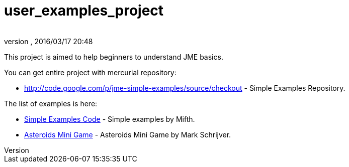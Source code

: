 = user_examples_project
:author: 
:revnumber: 
:revdate: 2016/03/17 20:48
:relfileprefix: ../
:imagesdir: ..
ifdef::env-github,env-browser[:outfilesuffix: .adoc]


This project is aimed to help beginners to understand JME basics.

You can get entire project with mercurial repository:

*  link:http://code.google.com/p/jme-simple-examples/source/checkout[http://code.google.com/p/jme-simple-examples/source/checkout] - Simple Examples Repository.

The list of examples is here:

*  link:http://code.google.com/p/jme-simple-examples/source/browse/#hg%2FJMESimpleExamples%2Fsrc%2FBasics%253Fstate%253Dclosed[Simple Examples Code] - Simple examples by Mifth.
*  link:http://code.google.com/p/jme-simple-examples/source/browse/#hg%2FJMESimpleExamples%2Fsrc%2FAsteroidsMiniGame[Asteroids Mini Game] - Asteroids Mini Game by Mark Schrijver.
